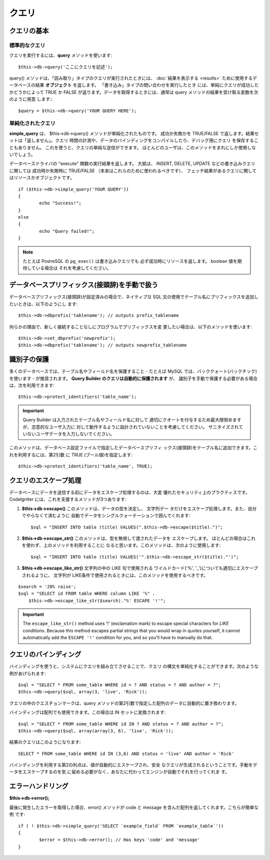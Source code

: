 #######
クエリ
#######

************
クエリの基本
************

標準的なクエリ
===============

クエリを実行するには、**query** メソッドを使います::

	$this->db->query('ここにクエリを記述');

query() メソッドは、「読み取り」タイプのクエリが実行されたときには、
:doc:`結果を表示する <results>` ために使用するデータベースの結果
**オブジェクト** を返します。 「書き込み」タイプの問い合わせを実行したとき
には、単純にクエリが成功したかどうかによって TRUE か FALSE
が返ります。データを取得するときには、通常は query
メソッドの結果を受け取る変数を次のように用意
します:::

	$query = $this->db->query('YOUR QUERY HERE');

単純化されたクエリ
==================

**simple_query** は、 $this->db->query() メソッドが単純化されたものです。
成功か失敗かを TRUE/FALSE で返します。結果セットは「返しません」。クエリ
時間の計測や、データのバインディングをコンパイルしたり、デバッグ用にクエリ
を保存することもありません。 これを使うと、クエリの単純な送信ができます。
ほとんどのユーザは、このメソッドをまれにしか使用しないでしょう。

データベースドライバの "execute" 関数の実行結果を返します。
大抵は、 INSERT, DELETE, UPDATE などの書き込みクエリに関しては
成功時か失敗時に TRUE/FALSE （本来はこれらのために使われるべきです）、
フェッチ結果があるクエリに関してはリソースかオブジェクトです。

::

	if ($this->db->simple_query('YOUR QUERY'))
	{
		echo "Success!";
	}
	else
	{
		echo "Query failed!";
	}

.. note:: たとえば PostreSQL の ``pg_exec()`` は書き込みクエリでも
	必ず成功時にリソースを返します。 boolean 値を期待している場合は
	それを考慮してください。

************************************************
データベースプリフィックス(接頭辞)を手動で扱う
************************************************

データベースプリフィックス(接頭辞)が設定済みの場合で、ネイティブな SQL
文の使用でテーブル名にプリフィックスを追加したいときは、以下のようにし
ます::

	$this->db->dbprefix('tablename'); // outputs prefix_tablename


何らかの理由で、新しく接続することなしにプログラムでプリフィックスを変
更したい場合は、以下のメソッドを使います::

	$this->db->set_dbprefix('newprefix');
	$this->db->dbprefix('tablename'); // outputs newprefix_tablename


**********************
識別子の保護
**********************

多くのデータベースでは、テーブル名やフィールド名を保護すること - たとえば 
MySQL では、バッククォート(バックチック)を使います - が推奨されます。
**Query Builder のクエリは自動的に保護されます** が、
識別子を手動で保護する必要がある場合は、次を利用できます::

	$this->db->protect_identifiers('table_name');

.. important:: Query Builder は入力されたテーブル名やフィールド名に対して
	適切にクオートを付与するため最大限努めますが、恣意的なユーザ入力に
	対して動作するように設計されていないことを考慮してください。
	サニタイズされていないユーザデータを入力しないでください。

このメソッドは、データベース設定ファイルで指定したデータベースプリフィ
ックス(接頭辞)をテーブル名に追加できます。これを利用するには、第2引数
に TRUE (ブール値)を指定します::

	$this->db->protect_identifiers('table_name', TRUE);


***********************
クエリのエスケープ処理
***********************

データベースにデータを送信する前にデータをエスケープ処理するのは、大変
優れたセキュリティ上のプラクティスです。 CodeIgniter
には、これを支援するメソッドが3つあります:

#. **$this->db->escape()** このメソッドは、データの型を決定し、 文字列デー
   タだけをエスケープ処理します。また、自分でやらなくて済むように
   自動でデータをシングルクォーテーションで囲んでくれます:
   ::

	$sql = "INSERT INTO table (title) VALUES(".$this->db->escape($title).")";

#. **$this->db->escape_str()** このメソッドは、型を無視して渡されたデータを
   エスケープします。 ほとんどの場合はこれを使わず、上のメソッドを利用することに
   なると思います。このメソッドは、次のように使用します:
   ::

	$sql = "INSERT INTO table (title) VALUES('".$this->db->escape_str($title)."')";

#. **$this->db->escape_like_str()** 文字列の中の LIKE 句で使用される
   ワイルドカード('%', '\_')についても適切にエスケープされるように、 
   文字列が LIKE条件で使用されるときには、このメソッドを使用するべきです。

::

        $search = '20% raise'; 
        $sql = "SELECT id FROM table WHERE column LIKE '%" .
            $this->db->escape_like_str($search)."%' ESCAPE '!'";

.. important:: The ``escape_like_str()`` method uses '!' (exclamation mark)
	to escape special characters for *LIKE* conditions. Because this
	method escapes partial strings that you would wrap in quotes
	yourself, it cannot automatically add the ``ESCAPE '!'``
	condition for you, and so you'll have to manually do that.


************************
クエリのバインディング
************************

バインディングを使うと、システムにクエリを組み立てさせることで、クエリ
の構文を単純化することができます。次のような例があげられます::

	$sql = "SELECT * FROM some_table WHERE id = ? AND status = ? AND author = ?";
	$this->db->query($sql, array(3, 'live', 'Rick'));

クエリの中のクエスチョンマークは、query
メソッドの第2引数で指定した配列のデータに自動的に置き換わります。

バインディングは配列でも使用できます。この場合は IN セットに変換されます::

	$sql = "SELECT * FROM some_table WHERE id IN ? AND status = ? AND author = ?";
	$this->db->query($sql, array(array(3, 6), 'live', 'Rick'));

結果のクエリはこのようになります::

	SELECT * FROM some_table WHERE id IN (3,6) AND status = 'live' AND author = 'Rick'

バインディングを利用する第2の利点は、値が自動的にエスケープされ、安全
なクエリが生成されるということです。手動をデータをエスケープするのを気
に留める必要がなく、あなたに代わってエンジンが自動でそれを行ってくれま
す。

*******************
エラーハンドリング
*******************

**$this->db->error();**

最後に発生したエラーを取得した場合、error() メソッドが code と message 
を含んだ配列を返してくれます。こちらが簡単な例
です::

	if ( ! $this->db->simple_query('SELECT `example_field` FROM `example_table`'))
	{
		$error = $this->db->error(); // Has keys 'code' and 'message'
	}


